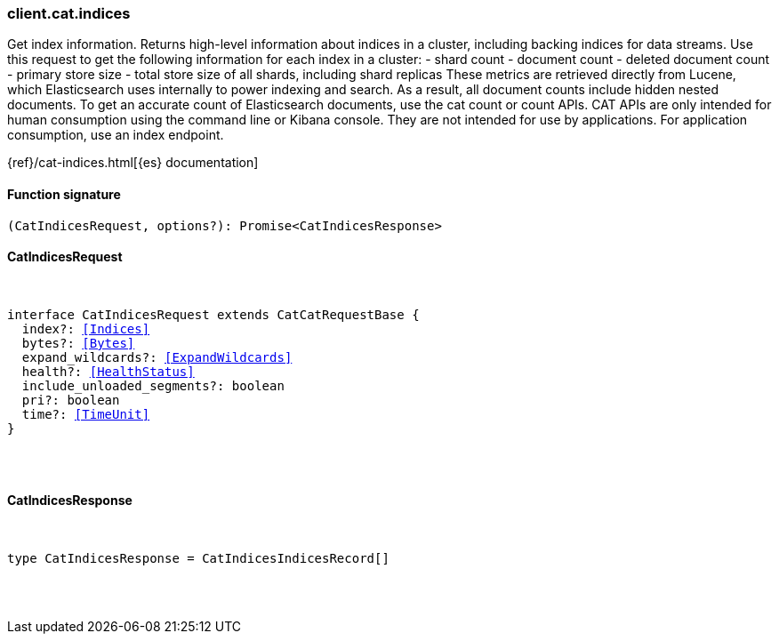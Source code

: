 [[reference-cat-indices]]

////////
===========================================================================================================================
||                                                                                                                       ||
||                                                                                                                       ||
||                                                                                                                       ||
||        ██████╗ ███████╗ █████╗ ██████╗ ███╗   ███╗███████╗                                                            ||
||        ██╔══██╗██╔════╝██╔══██╗██╔══██╗████╗ ████║██╔════╝                                                            ||
||        ██████╔╝█████╗  ███████║██║  ██║██╔████╔██║█████╗                                                              ||
||        ██╔══██╗██╔══╝  ██╔══██║██║  ██║██║╚██╔╝██║██╔══╝                                                              ||
||        ██║  ██║███████╗██║  ██║██████╔╝██║ ╚═╝ ██║███████╗                                                            ||
||        ╚═╝  ╚═╝╚══════╝╚═╝  ╚═╝╚═════╝ ╚═╝     ╚═╝╚══════╝                                                            ||
||                                                                                                                       ||
||                                                                                                                       ||
||    This file is autogenerated, DO NOT send pull requests that changes this file directly.                             ||
||    You should update the script that does the generation, which can be found in:                                      ||
||    https://github.com/elastic/elastic-client-generator-js                                                             ||
||                                                                                                                       ||
||    You can run the script with the following command:                                                                 ||
||       npm run elasticsearch -- --version <version>                                                                    ||
||                                                                                                                       ||
||                                                                                                                       ||
||                                                                                                                       ||
===========================================================================================================================
////////

[discrete]
=== client.cat.indices

Get index information. Returns high-level information about indices in a cluster, including backing indices for data streams. Use this request to get the following information for each index in a cluster: - shard count - document count - deleted document count - primary store size - total store size of all shards, including shard replicas These metrics are retrieved directly from Lucene, which Elasticsearch uses internally to power indexing and search. As a result, all document counts include hidden nested documents. To get an accurate count of Elasticsearch documents, use the cat count or count APIs. CAT APIs are only intended for human consumption using the command line or Kibana console. They are not intended for use by applications. For application consumption, use an index endpoint.

{ref}/cat-indices.html[{es} documentation]

[discrete]
==== Function signature

[source,ts]
----
(CatIndicesRequest, options?): Promise<CatIndicesResponse>
----

[discrete]
==== CatIndicesRequest

[pass]
++++
<pre>
++++
interface CatIndicesRequest extends CatCatRequestBase {
  index?: <<Indices>>
  bytes?: <<Bytes>>
  expand_wildcards?: <<ExpandWildcards>>
  health?: <<HealthStatus>>
  include_unloaded_segments?: boolean
  pri?: boolean
  time?: <<TimeUnit>>
}

[pass]
++++
</pre>
++++
[discrete]
==== CatIndicesResponse

[pass]
++++
<pre>
++++
type CatIndicesResponse = CatIndicesIndicesRecord[]

[pass]
++++
</pre>
++++

